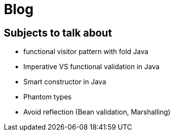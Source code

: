 = Blog

== Subjects to talk about

* functional visitor pattern with fold Java
* Imperative VS functional validation in Java
* Smart constructor in Java 
* Phantom types
* Avoid reflection (Bean validation, Marshalling)
